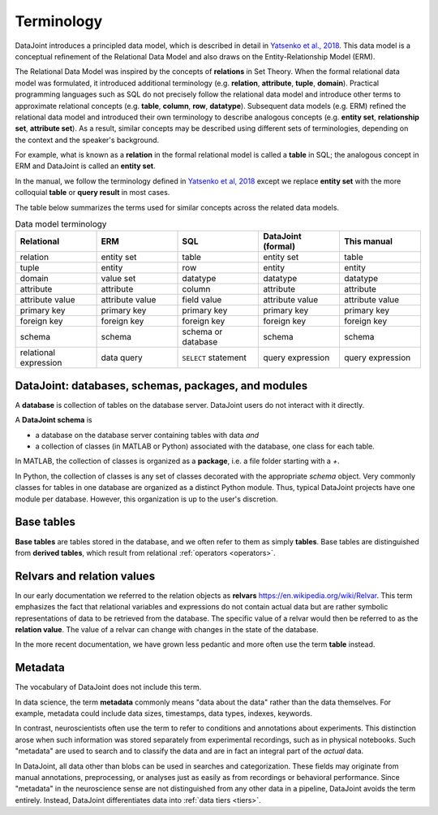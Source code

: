 .. progress: 10.0 75% Jake

.. _terminology:

Terminology
===========

DataJoint introduces a principled data model, which is described in detail in `Yatsenko et al., 2018 <https://arxiv.org/abs/1807.11104>`_.
This data model is a conceptual refinement of the Relational Data Model and also draws on the Entity-Relationship Model (ERM).

The Relational Data Model was inspired by the concepts of **relations** in Set Theory.
When the formal relational data model was formulated, it introduced additional terminology (e.g. **relation**, **attribute**, **tuple**, **domain**).
Practical programming languages such as SQL do not precisely follow the relational data model and introduce other terms to approximate relational concepts (e.g. **table**, **column**, **row**, **datatype**).
Subsequent data models (e.g. ERM) refined the relational data model and introduced their own terminology to describe analogous concepts (e.g. **entity set**, **relationship set**, **attribute set**).
As a result, similar concepts may be described using different sets of terminologies, depending on the context and the speaker's background.

For example, what is known as a **relation** in the formal relational model is called a **table** in SQL; the analogous concept in ERM and DataJoint is called an **entity set**.

In the manual, we follow the terminology defined in `Yatsenko et al, 2018 <https://arxiv.org/abs/1807.11104>`_  except we replace  **entity set** with the more colloquial **table** or **query result** in most cases.

The table below summarizes the terms used for similar concepts across the related data models.

.. list-table:: Data model terminology
  :widths: 20 20 20 20 20
  :header-rows: 1

  * - Relational
    - ERM
    - SQL
    - DataJoint (formal)
    - This manual
  * - relation
    - entity set
    - table
    - entity set
    - table
  * - tuple
    - entity
    - row
    - entity
    - entity
  * - domain
    - value set
    - datatype
    - datatype
    - datatype
  * - attribute
    - attribute
    - column
    - attribute
    - attribute
  * - attribute value
    - attribute value
    - field value
    - attribute value
    - attribute value
  * - primary key
    - primary key
    - primary key
    - primary key
    - primary key
  * - foreign key
    - foreign key
    - foreign key
    - foreign key
    - foreign key
  * - schema
    - schema
    - schema or database
    - schema
    - schema
  * - relational expression
    - data query
    - ``SELECT`` statement
    - query expression
    - query expression


DataJoint: databases, schemas, packages, and modules
----------------------------------------------------

A **database** is collection of tables on the database server.
DataJoint users do not interact with it directly.

A **DataJoint schema** is

- a database on the database server containing tables with data *and*
- a collection of classes (in MATLAB or Python) associated with the database, one class for each table.

In MATLAB, the collection of classes is organized as a **package**, i.e. a file folder starting with a `+`.

In Python, the collection of classes is any set of classes decorated with the appropriate `schema` object.
Very commonly classes for tables in one database are organized as a distinct Python module.
Thus, typical DataJoint projects have one module per database.
However, this organization is up to the user's discretion.

Base tables
-----------

**Base tables** are tables stored in the database, and we often refer to them as simply **tables**.
Base tables are distinguished from **derived tables**, which result from relational :ref:`operators <operators>`.

Relvars and relation values
---------------------------
In our early documentation we referred to the relation objects as **relvars** `<https://en.wikipedia.org/wiki/Relvar>`_.
This term  emphasizes the fact that relational variables and expressions do not contain actual data but are rather symbolic representations of data to be retrieved from the database.
The specific value of a relvar would then be referred to as the **relation value**.
The value of a relvar can change with changes in the state of the database.

In the more recent documentation, we have grown less pedantic and more often use the term **table** instead.

Metadata
--------
The vocabulary of DataJoint does not include this term.

In data science, the term **metadata** commonly means "data about the data" rather than the data themselves.
For example, metadata could include data sizes, timestamps, data types, indexes, keywords.

In contrast,  neuroscientists often use the term to refer to conditions and annotations about experiments.
This distinction arose when such information was stored separately from experimental recordings, such as in physical notebooks.
Such "metadata" are used to search and to classify the data and are in fact an integral part of the *actual* data.

In DataJoint, all data other than blobs can be used in searches and categorization.
These fields may originate from manual annotations, preprocessing, or analyses just as easily as from recordings or behavioral performance.
Since "metadata" in the neuroscience sense are not distinguished from any other data in a pipeline, DataJoint avoids the term entirely.
Instead, DataJoint differentiates data into :ref:`data tiers <tiers>`.

